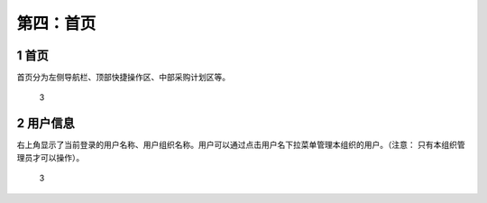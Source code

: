 第四：首页
==========

1 首页
------

首页分为左侧导航栏、顶部快捷操作区、中部采购计划区等。

.. figure:: _static/image/3.png
   :alt: 3

   3

2 用户信息
----------

右上角显示了当前登录的用户名称、用户组织名称。用户可以通过点击用户名下拉菜单管理本组织的用户。（注意：
只有本组织管理员才可以操作）。

.. figure:: _static/image/4.png
   :alt: 3

   3
